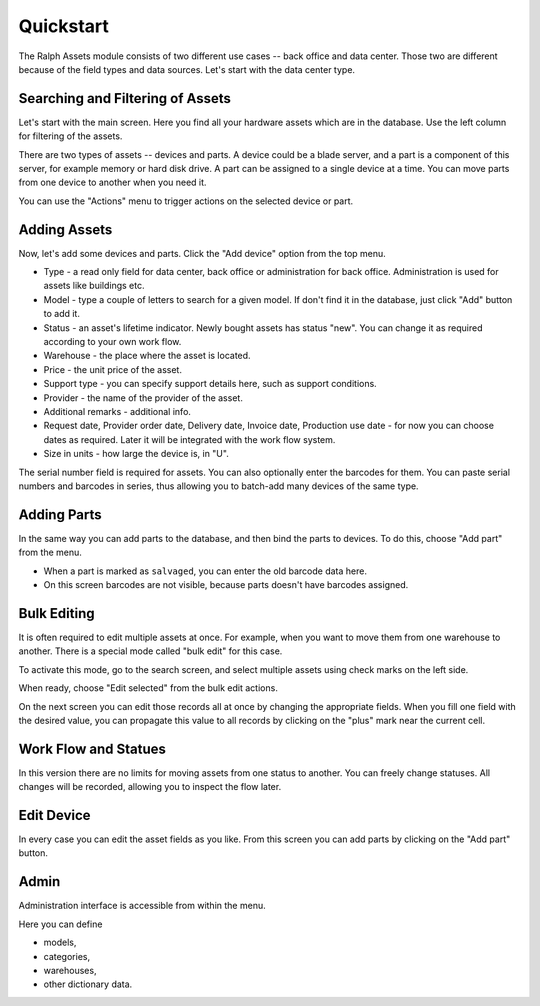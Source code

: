 Quickstart
==========

The Ralph Assets module consists of two different use cases -- back office and
data center.  Those two are different because of the field types and data
sources.  Let's start with the data center type.

.. image:: overview.png


Searching and Filtering of Assets
---------------------------------

Let's start with the main screen. Here you find all your hardware assets which are in the database. Use the left column for filtering of the assets.

There are two types of assets -- devices and parts. A device could be a blade
server, and a part is a component of this server, for example memory or hard
disk drive. A part can be assigned to a single device at a time. You can move
parts from one device to another when you need it.

.. image:: actions.png

You can use the "Actions" menu to trigger actions on the selected device or
part.

Adding Assets
-------------

Now, let's add some devices and parts. Click the "Add device" option from the
top menu.

.. image:: add-devices.png

- Type - a read only field for data center, back office or administration for back office. Administration is used for assets like buildings etc.
- Model - type a couple of letters to search for a given model. If don't find it in the database, just click "Add" button to add it.
- Status - an asset's lifetime indicator. Newly bought assets has status "new".
  You can change it as required according to your own work flow.
- Warehouse - the place where the asset is located.
- Price - the unit price of the asset.
- Support type - you can specify support details here, such as support conditions.
- Provider - the name of the provider of the asset.
- Additional remarks - additional info.
- Request date, Provider order date, Delivery date, Invoice date, Production use date -
  for now you can choose dates as required. Later it will be integrated with
  the work flow system.
- Size in units - how large the device is, in "U".

The serial number field is required for assets. You can also optionally enter
the barcodes for them.  You can paste serial numbers and barcodes in series,
thus allowing you to batch-add many devices of the same type.


Adding Parts
------------

In the same way you can add parts to the database, and then bind the parts to
devices. To do this, choose "Add part" from the menu.


.. image:: add-parts.png

- When a part is marked as ``salvaged``, you can enter the old barcode data here.
- On this screen barcodes are not visible, because parts doesn't have barcodes assigned.


Bulk Editing
------------

It is often required to edit multiple assets at once. For example, when you
want to move them from one warehouse to another. There is a special mode called
"bulk edit" for this case.

To activate this mode, go to the search screen, and select multiple assets
using check marks on the left side.

.. image:: bulk-1.png

When ready, choose "Edit selected" from the bulk edit actions.

.. image:: bulk-2.png

On the next screen you can edit those records all at once by changing the
appropriate fields. When you fill one field with the desired value, you can
propagate this value to all records by clicking on the "plus" mark near the
current cell.


Work Flow and Statues
---------------------

.. image:: edit-device-status.png

In this version there are no limits for moving assets from one status to
another.  You can freely change statuses.  All changes will be recorded,
allowing you to inspect the flow later.

Edit Device
-----------

.. image:: edit-device.png

In every case you can edit the asset fields as you like. From this screen you
can add parts by clicking on the "Add part" button.

Admin
-----
Administration interface is accessible from within the menu.

Here you can define

* models,
* categories,
* warehouses,
* other dictionary data.
